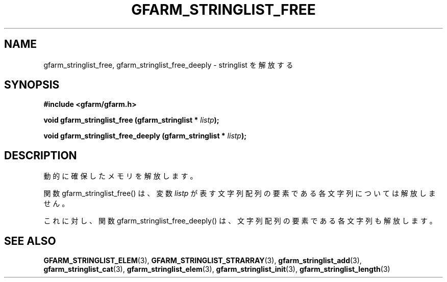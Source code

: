 .\" This manpage has been automatically generated by docbook2man 
.\" from a DocBook document.  This tool can be found at:
.\" <http://shell.ipoline.com/~elmert/comp/docbook2X/> 
.\" Please send any bug reports, improvements, comments, patches, 
.\" etc. to Steve Cheng <steve@ggi-project.org>.
.TH "GFARM_STRINGLIST_FREE" "3" "18 March 2003" "Gfarm" ""
.SH NAME
gfarm_stringlist_free, gfarm_stringlist_free_deeply \- stringlist を解放する
.SH SYNOPSIS
.sp
\fB#include <gfarm/gfarm.h>
.sp
void gfarm_stringlist_free (gfarm_stringlist * \fIlistp\fB);
.sp
void gfarm_stringlist_free_deeply (gfarm_stringlist * \fIlistp\fB);
\fR
.SH "DESCRIPTION"
.PP
動的に確保したメモリを解放します。
.PP
関数 gfarm_stringlist_free() は、変数
\fIlistp\fR
が表す文字列配列の要素である各文字列については解放しません。
.PP
これに対し、関数 gfarm_stringlist_free_deeply() は、文字列配列の要素で
ある各文字列も解放します。
.SH "SEE ALSO"
.PP
\fBGFARM_STRINGLIST_ELEM\fR(3),
\fBGFARM_STRINGLIST_STRARRAY\fR(3),
\fBgfarm_stringlist_add\fR(3),
\fBgfarm_stringlist_cat\fR(3),
\fBgfarm_stringlist_elem\fR(3),
\fBgfarm_stringlist_init\fR(3),
\fBgfarm_stringlist_length\fR(3)
